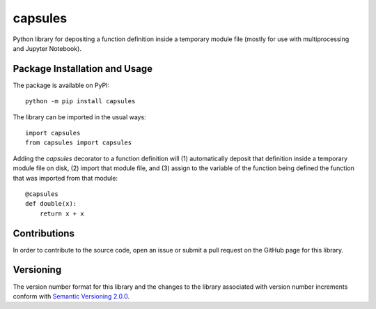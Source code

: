 ========
capsules
========

Python library for depositing a function definition inside a temporary module file (mostly for use with multiprocessing and Jupyter Notebook).

|pypi|

.. |pypi| image:: https://badge.fury.io/py/capsules.svg
   :target: https://badge.fury.io/py/capsules
   :alt: PyPI version and link.

Package Installation and Usage
------------------------------
The package is available on PyPI::

    python -m pip install capsules

The library can be imported in the usual ways::

    import capsules
    from capsules import capsules

Adding the `capsules` decorator to a function definition will (1) automatically deposit that definition inside a temporary module file on disk, (2) import that module file, and (3) assign to the variable of the function being defined the function that was imported from that module::

    @capsules
    def double(x):
        return x + x

Contributions
-------------
In order to contribute to the source code, open an issue or submit a pull request on the GitHub page for this library.

Versioning
----------
The version number format for this library and the changes to the library associated with version number increments conform with `Semantic Versioning 2.0.0 <https://semver.org/#semantic-versioning-200>`_.
